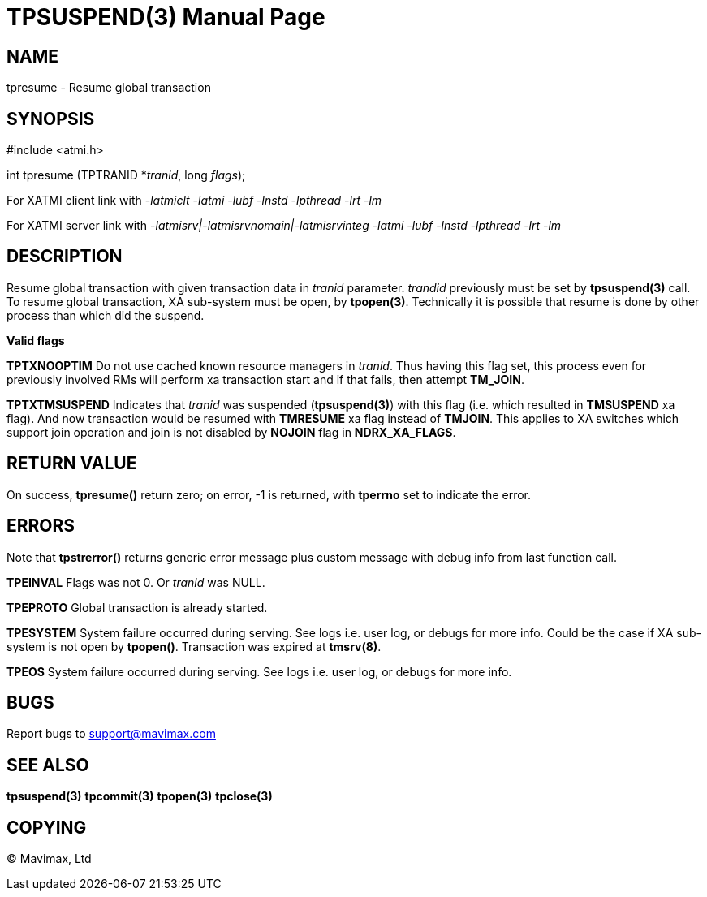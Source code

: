 TPSUSPEND(3)
============
:doctype: manpage


NAME
----
tpresume - Resume global transaction


SYNOPSIS
--------
#include <atmi.h>

int tpresume (TPTRANID *'tranid', long 'flags');

For XATMI client link with '-latmiclt -latmi -lubf -lnstd -lpthread -lrt -lm'

For XATMI server link with '-latmisrv|-latmisrvnomain|-latmisrvinteg -latmi -lubf -lnstd -lpthread -lrt -lm'

DESCRIPTION
-----------
Resume global transaction with given transaction data in 'tranid' parameter. 
'trandid' previously must be set by *tpsuspend(3)* call. To resume global transaction, 
XA sub-system must be open, by *tpopen(3)*. Technically it is possible that 
resume is done by other process than which did the suspend.

*Valid flags*

*TPTXNOOPTIM* Do not use cached known resource managers in 'tranid'. Thus having
this flag set, this process even for previously involved RMs will perform 
xa transaction start and if that fails, then attempt *TM_JOIN*.

*TPTXTMSUSPEND* Indicates that 'tranid' was suspended (*tpsuspend(3)*) with this flag (i.e.
which resulted in *TMSUSPEND* xa flag). And now transaction would be resumed
with *TMRESUME* xa flag instead of *TMJOIN*. This applies to XA switches 
which support join operation and join is not disabled by *NOJOIN* flag
in *NDRX_XA_FLAGS*.

RETURN VALUE
------------
On success, *tpresume()* return zero; on error, -1 is returned, 
with *tperrno* set to indicate the error.

ERRORS
------
Note that *tpstrerror()* returns generic error message plus custom message 
with debug info from last function call.

*TPEINVAL* Flags was not 0. Or 'tranid' was NULL.

*TPEPROTO* Global transaction is already started.

*TPESYSTEM* System failure occurred during serving. See logs i.e. user log, or 
debugs for more info. Could be the case if XA sub-system is not open by *tpopen()*.
Transaction was expired at *tmsrv(8)*.

*TPEOS* System failure occurred during serving. See logs i.e. user log, 
or debugs for more info.

BUGS
----
Report bugs to support@mavimax.com

SEE ALSO
--------
*tpsuspend(3)* *tpcommit(3)* *tpopen(3)* *tpclose(3)*

COPYING
-------
(C) Mavimax, Ltd

